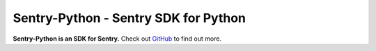
Sentry-Python - Sentry SDK for Python
=====================================

**Sentry-Python is an SDK for Sentry.** Check out `GitHub
<https://github.com/getsentry/sentry-python>`_ to find out more.



